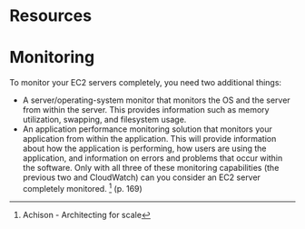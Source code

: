 
* Resources
[1] Achison - Architecting for scale
[2] Nygard - Release it!

* Monitoring

To monitor your EC2 servers completely, you need two additional things:
- A server/operating-system monitor that monitors the OS and the server from
  within the server. This provides information such as memory utilization,
  swapping, and filesystem usage.
- An application performance monitoring solution that monitors your application
  from within the application. This will provide information about how the
  application is performing, how users are using the application, and
  information on errors and problems that occur within the software.  Only with
  all three of these monitoring capabilities (the previous two and CloudWatch)
  can you consider an EC2 server completely monitored. [1] (p. 169)
